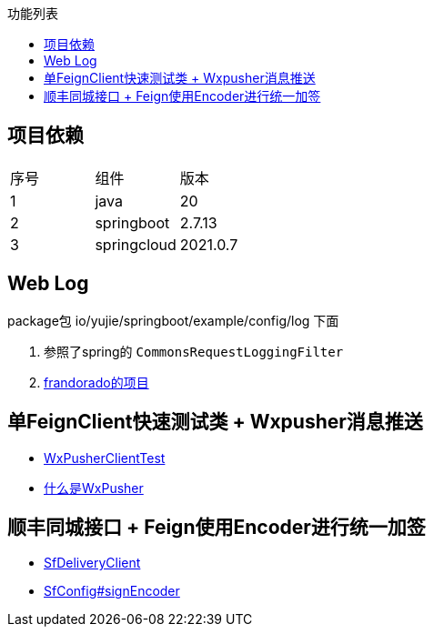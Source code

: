 :toc:
:toc-title: 功能列表

== 项目依赖
|====
| 序号| 组件 | 版本
| 1| java | 20
| 2| springboot | 2.7.13
|3 | springcloud | 2021.0.7
|====

== Web Log
package包 io/yujie/springboot/example/config/log 下面

1. 参照了spring的 `CommonsRequestLoggingFilter`
2. https://github.com/frandorado/spring-projects[frandorado的项目]

== 单FeignClient快速测试类 + Wxpusher消息推送

- https://github.com/eeaters/springboot-example/blob/d666929bef9857fca2f111cf7f53d7ea55f8665f/src/test/java/io/yujie/springboot/example/feigh/WxPusherClientTest.java[WxPusherClientTest]
- https://wxpusher.zjiecode.com/docs/#/[什么是WxPusher]

== 顺丰同城接口 + Feign使用Encoder进行统一加签
- https://github.com/eeaters/springboot-example/blob/d666929bef9857fca2f111cf7f53d7ea55f8665f/src/main/java/io/yujie/springboot/example/feign/SfDeliveryClient.java[SfDeliveryClient]
- https://github.com/eeaters/springboot-example/blob/d666929bef9857fca2f111cf7f53d7ea55f8665f/src/main/java/io/yujie/springboot/example/feign/config/SfConfig.java[SfConfig#signEncoder]

